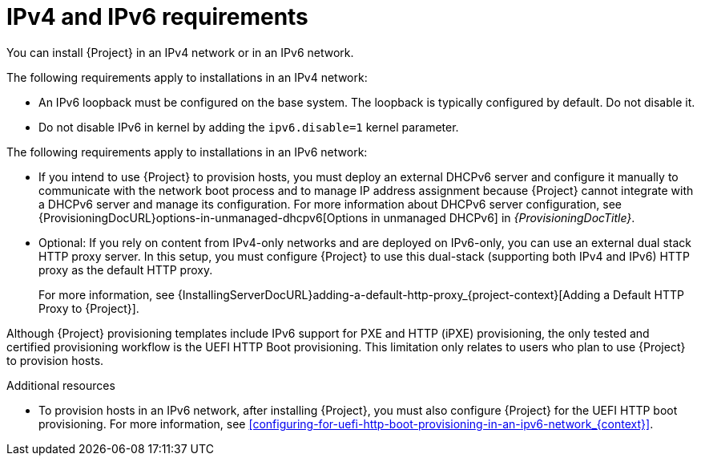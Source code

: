 [id="ipv4-and-ipv6-requirements_{context}"]
= IPv4 and IPv6 requirements

You can install {Project} in an IPv4 network or in an IPv6 network.

ifdef::satellite[]
[NOTE]
====
Dual-stack {Project} installation that uses both IPv4 and IPv6 is not supported.
====
endif::[]

The following requirements apply to installations in an IPv4 network:

* An IPv6 loopback must be configured on the base system.
The loopback is typically configured by default.
Do not disable it.
* Do not disable IPv6 in kernel by adding the `ipv6.disable=1` kernel parameter.
ifdef::satellite[]
+
For a supported way to disable the IPv6 protocol, see link:https://access.redhat.com/solutions/5045841[How do I disable the IPv6 protocol on Red Hat Satellite and/or Red Hat Capsule server?] in Red{nbsp}Hat Knowledgebase.
endif::[]

The following requirements apply to installations in an IPv6 network:

* If you intend to use {Project} to provision hosts, you must deploy an external DHCPv6 server and configure it manually to communicate with the network boot process and to manage IP address assignment because {Project} cannot integrate with a DHCPv6 server and manage its configuration.
For more information about DHCPv6 server configuration, see {ProvisioningDocURL}options-in-unmanaged-dhcpv6[Options in unmanaged DHCPv6] in _{ProvisioningDocTitle}_.
ifdef::satellite[]
* You must deploy an external HTTP proxy server that supports both IPv4 and IPv6.
This is required because Red Hat Content Delivery Network distributes content only over IPv4 networks, therefore you must use this HTTP proxy to pull content into the {Project} on your IPv6 network.
You must configure {Project} to use this dual-stack (supporting both IPv4 and IPv6) HTTP proxy as the default HTTP proxy.
endif::[]
ifndef::satellite[]
* Optional: If you rely on content from IPv4-only networks and are deployed on IPv6-only, you can use an external dual stack HTTP proxy server.
In this setup, you must configure {Project} to use this dual-stack (supporting both IPv4 and IPv6) HTTP proxy as the default HTTP proxy.
endif::[]
+
For more information, see {InstallingServerDocURL}adding-a-default-http-proxy_{project-context}[Adding a Default HTTP Proxy to {Project}].

Although {Project} provisioning templates include IPv6 support for PXE and HTTP (iPXE) provisioning, the only tested and certified provisioning workflow is the UEFI HTTP Boot provisioning.
This limitation only relates to users who plan to use {Project} to provision hosts.

.Additional resources
* To provision hosts in an IPv6 network, after installing {Project}, you must also configure {Project} for the UEFI HTTP boot provisioning.
For more information, see xref:configuring-for-uefi-http-boot-provisioning-in-an-ipv6-network_{context}[].
